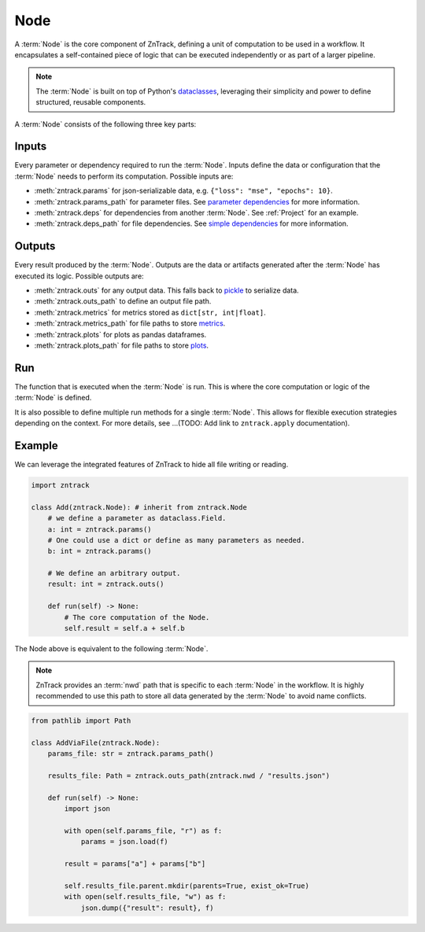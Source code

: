 .. _node:

Node
====

A :term:`Node` is the core component of ZnTrack, defining a unit of computation to be used in a workflow.
It encapsulates a self-contained piece of logic that can be executed independently or as part of a larger pipeline.


.. note::

    The :term:`Node` is built on top of Python's `dataclasses <https://docs.python.org/3/library/dataclasses.html>`_,
    leveraging their simplicity and power to define structured, reusable components.

A :term:`Node` consists of the following three key parts:

Inputs
------
Every parameter or dependency required to run the :term:`Node`.
Inputs define the data or configuration that the :term:`Node` needs to perform its computation.
Possible inputs are:

* :meth:`zntrack.params` for json-serializable data, e.g. ``{"loss": "mse", "epochs": 10}``.
* :meth:`zntrack.params_path` for parameter files. See `parameter dependencies <https://dvc.org/doc/user-guide/pipelines/defining-pipelines#parameter-dependencies>`_ for more information.
* :meth:`zntrack.deps` for dependencies from another :term:`Node`. See :ref:`Project` for an example.
* :meth:`zntrack.deps_path` for file dependencies. See `simple dependencies <https://dvc.org/doc/user-guide/pipelines/defining-pipelines#simple-dependencies>`_ for more information.

Outputs
-------
Every result produced by the :term:`Node`.
Outputs are the data or artifacts generated after the :term:`Node` has executed its logic.
Possible outputs are:

* :meth:`zntrack.outs` for any output data. This falls back to `pickle <https://docs.python.org/3/library/pickle.html>`_ to serialize data.
* :meth:`zntrack.outs_path` to define an output file path.
* :meth:`zntrack.metrics` for metrics stored as ``dict[str, int|float]``.
* :meth:`zntrack.metrics_path` for file paths to store `metrics <https://dvc.org/doc/command-reference/metrics>`_.
* :meth:`zntrack.plots` for plots as pandas dataframes.
* :meth:`zntrack.plots_path` for file paths to store `plots <https://dvc.org/doc/user-guide/experiment-management/visualizing-plots>`_.

Run
---
The function that is executed when the :term:`Node` is run.
This is where the core computation or logic of the :term:`Node` is defined.

It is also possible to define multiple run methods for a single :term:`Node`.
This allows for flexible execution strategies depending on the context.
For more details, see ...(TODO: Add link to ``zntrack.apply`` documentation).


Example
-------
We can leverage the integrated features of ZnTrack to hide all file writing or reading.

.. code-block:: python

    import zntrack

    class Add(zntrack.Node): # inherit from zntrack.Node
        # we define a parameter as dataclass.Field.
        a: int = zntrack.params()
        # One could use a dict or define as many parameters as needed.
        b: int = zntrack.params()

        # We define an arbitrary output.
        result: int = zntrack.outs()

        def run(self) -> None:
            # The core computation of the Node.
            self.result = self.a + self.b


The Node above is equivalent to the following :term:`Node`.

.. note::

    ZnTrack provides an :term:`nwd` path that is specific to each :term:`Node` in the workflow.
    It is highly recommended to use this path to store all data generated by the :term:`Node` to avoid name conflicts.

.. code-block:: python

    from pathlib import Path

    class AddViaFile(zntrack.Node):
        params_file: str = zntrack.params_path()

        results_file: Path = zntrack.outs_path(zntrack.nwd / "results.json")

        def run(self) -> None:
            import json

            with open(self.params_file, "r") as f:
                params = json.load(f)

            result = params["a"] + params["b"]

            self.results_file.parent.mkdir(parents=True, exist_ok=True)
            with open(self.results_file, "w") as f:
                json.dump({"result": result}, f)
